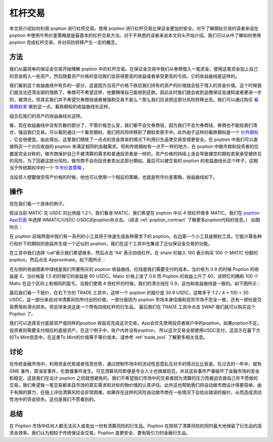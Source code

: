 .. _leverage:

杠杆交易
=====================

本文将介绍如何利用 poption 进行杠杆交易。使用 poption 进行杠杆交易比保证金更加的安全。对于了解期权交易的读者来说在 poption 中使用牛熊价差策略就是最基本的杠杆交易方法。对于不熟悉的读者来说本文将头开始介绍。我们可以从中了解如何使用 poption 完成杠杆交易，并对风险转移产生一定的概念。


方法
----

我们从最简单的保证金交易开始理解 poption 中的杠杆交易。在保证金交易中我们从券商借入一笔资金，使用这笔资金加上自己的资金购入一些资产。然后随着资产价格的变动我们会获得更高的收益或者承受更高的亏损。它的收益曲线是这样的。

.. image:: ../images/payoff_l_0.png
    :align: center

我们看到这个收益曲线中有负的一部分，这是因为当资产价格下跌后我们持有的资产的价值就会低于借入的资金价值。这个时候我们就没法还清全部的借款了，券商可不希望这样，他要确保自己能收到还款。因此此时我们就会收到追缴保证金通知或者更进一步的，被清仓。但其实我们并不希望欠券商钱或者被强制交易不是么？那么我们应该把这部分风险转移出去。我们可以通过购买 `看跌期权来 <https://www.cmegroup.com/cn-s/education/learn-about-trading/courses/introduction-to-options/explaining-put-options-short-and-long.html>`_ 做到这一点。看跌期权的收益曲线长这样。

.. image:: ../images/payoff_l_1.png
    :align: center

组合后我们的资产的收益曲线长这样。

.. image:: ../images/payoff_l_2.png
    :align: center

看，现在收益曲线中没有负数的部分了，不管价格怎么变，我们都不会欠券商钱，因为我们不会欠券商钱，券商也不能给我们清仓，强迫我们交易。可以看到通过一个看空期权，我们把风险转移到了期权卖家手中。此外由于这样的看跌期权是一个 `价外期权 <https://www.cmegroup.com/cn-s/education/learn-about-trading/courses/introduction-to-options/calculating-options-moneyness-and-intrinsic-value.html>`_ ，它会很便宜。由此得出，这里我们牺牲了一点点的资金效率的情况下利用衍生品使交易变得更安全。在 poption 中我们可以直接购买一个对应收益的 poption 来满足相同的金融需求。但和传统期权有一点不一样的地方，在 poption 中做市商和投资者的位置是完全对称的，做市商保护自己不被清算的需求和普通投资者是一样的，资产价格的持续上涨会导致裸空的期权卖家承受被挤兑的风险，为了回避这部分风险，做市商不会向投资者卖出这部分期权。最后可以被交易的 poption 的收益曲线长这个样子。这相当于传统期权中的一个 `牛市价差策略 <https://www.cmegroup.com/cn-s/education/courses/option-strategies/bull-spread.html>`_ 。

.. image:: ../images/payoff_l_3.png
    :align: center

当投资人想要做空资产价格的时候，他也可以使用一个相反的策略，也就是熊市价差策略，收益曲线如下。

.. image:: ../images/payoff_l_4.png
    :align: center

.. _leverage_example:

操作
--------------------

现在我们看一个具体的例子。

假设当前 MATIC 兑 USDC 的比例是 1.2:1，我们看涨 MATIC，我们希望在 poption 中以 4 倍杠杆做多 MATIC。我们在 `poption App页面 <https://www.poption.exchange/app/>`_ 中选择 WMATIC/USDC-USDC的poption并点击。（阅读 :ref:`poption_contract` 了解更多poption代码的信息。） 如图所示：

.. image:: ../images/apps_2.png
    :align: center

在 poption 前端界面中我们有一系列的小工具用于快速生成各种需求下的 poption。右边第一个小工具是期权工具。它能计算各种行权价下的期权的收益并生成一个近似的 poption，我们在这个工具中也集成了近似保证金交易的功能。

在工具中我们选择 ‘call’表示我们希望做多，然后点击 ‘X4’ 表示四倍杠杆。在 share 栏输入 100 表示购买 100 个 MATIC 份额的 poption。然后点击 Approximate。如下图所示：

.. image:: ../images/lev_0.png
    :align: center

在左侧的收益图表中绿线是我们所要购买的
poption 收益曲线，红线是我们需要支付的成本。当价格为 0.9 的时候 Poption 的收益是 0，当价格是 1.5 的时候它的收益是 60 USDC。Matic 价格上涨了 0.6 而 Poption 的收益上升了 60，说明它的确和 100 个 Matic 在这个区间上有相同的盈亏。当我们使用 4 倍杠杆的时候，我们的清仓线在 0.9，这也和收益曲线是一致的。如下图所示：

.. image:: ../images/payoff_l_5.png
    :align: center

最后我们看一下报价，在右下方的 TRADE 工具中，这样一个 poption 的报价是 30.9 USDC，这略多于 1.2 / 4 \* 100 = 30 USDC，这一部分来自对冲清算风险所付出的价值，一部分是因为 poption 市场本身估值和现货市场不完全一致，还有一部份是交易费用和滑点损失。但总体来说这是一个带有四倍杠杆的衍生品。
最后我们在 TRADE 工具中点击 SWAP 我们就可以购买这个 Poption 了。

.. image:: ../images/trade_0.png
    :align: center

我们可以选择支付底层资产或同样的poption 收益去完成这次交易，App会优先使用投资者账户中的poption，如果poption不足，投资者则需要支付相应的底层资产。在这个例子中，账户内并没有poption， 所以这次交易全部使用USDC支付，这显示在最下方的To Mint信息中。在这里To Mint的价值等于等价成本。请参考 :ref:`trade_tool` 了解更多相关信息。

讨论
-----

在传统金融市场中，利用资金优势或者信息优势，通过控制市场中的流动性恶意轧压对手的情况比比皆是。在过去的一年中，就有 GME 事件，原油宝事件，伦敦镍事件发生。可见清算风险即便是专业人士也很难防范，并且这些事件严重破坏了金融市场的安全和稳定。这是我们在设计 poption 之初就想避免的。我们不希望我们市场中的交易者因为清算的压力而被迫去做自己并不愿做的交易。我们希望每一笔交易都来自市场的真实需求和对标的物价值的认真评估。此外这也帮助我们将自动做市商设计得更简单。由于有限的算力，在链上评估清算风险会非常困难，如果存在这样的风险自动做市商在一些情况下会给出错误的报价，从而造成流动性池中的资金损失。这也是我们不愿看到的。

总结
----

在 Poption 市场中任何人都无法买入或卖出一份有清算风险的衍生品。Poption 在排除了清算风险的同时最大地保留了衍生品的高资金效率。我们认为相较于传统保证金交易。Poption 是更安全，更有吸引力的金融衍生品。
